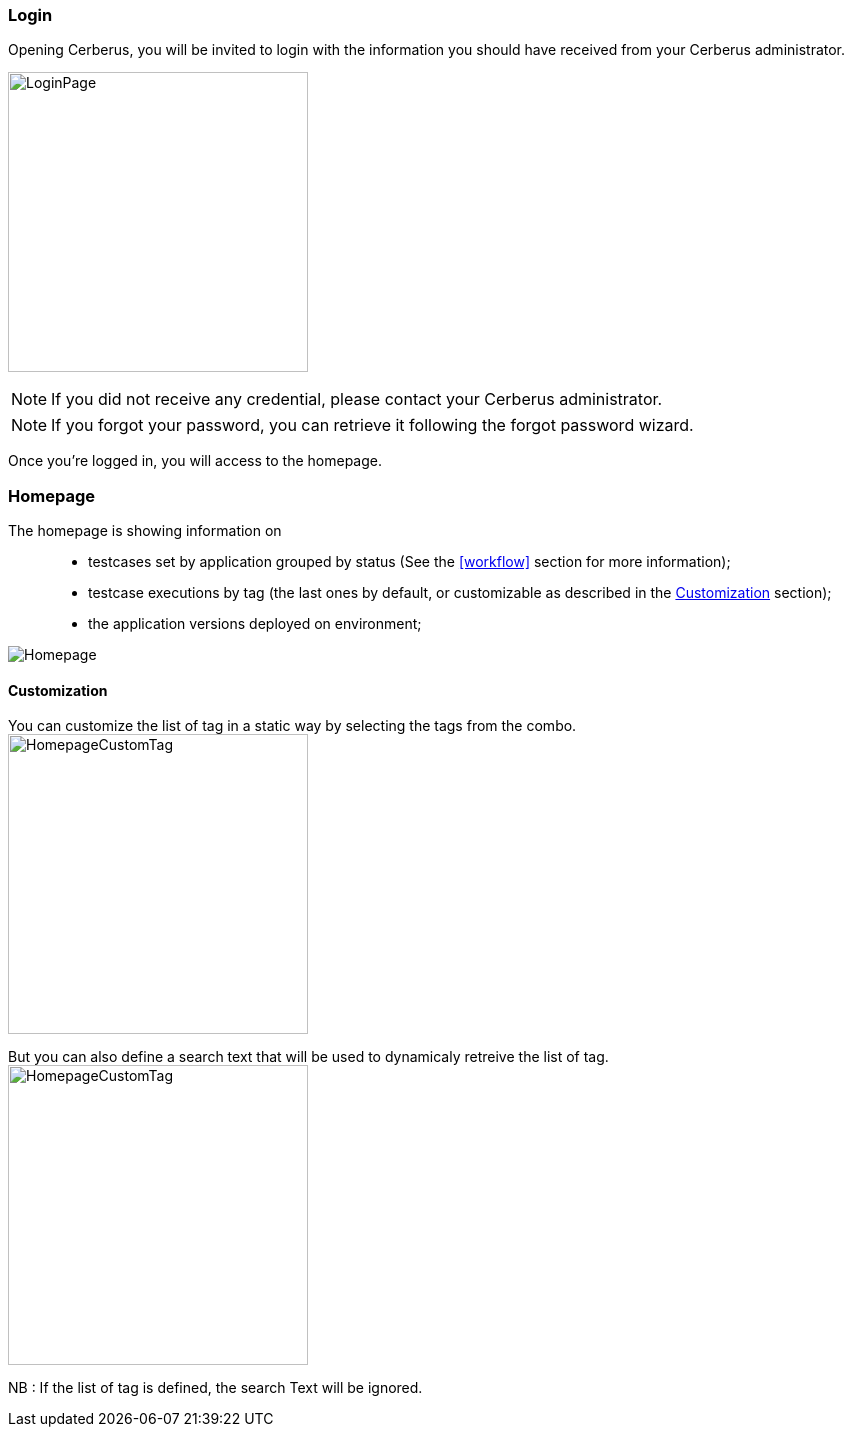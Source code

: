 === Login

Opening Cerberus, you will be invited to login with the information you should have received from your Cerberus administrator.

image:loginpage.png[LoginPage,300,300]

NOTE: If you did not receive any credential, please contact your Cerberus administrator.

NOTE: If you forgot your password, you can retrieve it following the forgot password wizard.

Once you're logged in, you will access to the homepage.

=== Homepage

The homepage is showing information on ::
* testcases set by application grouped by status (See the <<workflow>> section for more information);
* testcase executions by tag  (the last ones by default, or customizable as described in the <<Customization>> section);
* the application versions deployed on environment;

image:homepage.png[Homepage]

==== Customization

You can customize the list of tag in a static way by selecting the tags from the combo.
image:homepagecustomtag.png[HomepageCustomTag, 300, 300]

But you can also define a search text that will be used to dynamicaly retreive the list of tag.
image:homepagecustomtagtext.png[HomepageCustomTag, 300, 300]

NB : If the list of tag is defined, the search Text will be ignored.
